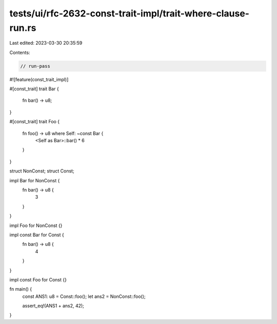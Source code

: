 tests/ui/rfc-2632-const-trait-impl/trait-where-clause-run.rs
============================================================

Last edited: 2023-03-30 20:35:59

Contents:

.. code-block:: rs

    // run-pass

#![feature(const_trait_impl)]

#[const_trait]
trait Bar {
    fn bar() -> u8;
}

#[const_trait]
trait Foo {
    fn foo() -> u8 where Self: ~const Bar {
        <Self as Bar>::bar() * 6
    }
}

struct NonConst;
struct Const;

impl Bar for NonConst {
    fn bar() -> u8 {
        3
    }
}

impl Foo for NonConst {}

impl const Bar for Const {
    fn bar() -> u8 {
        4
    }
}

impl const Foo for Const {}

fn main() {
    const ANS1: u8 = Const::foo();
    let ans2 = NonConst::foo();

    assert_eq!(ANS1 + ans2, 42);
}


